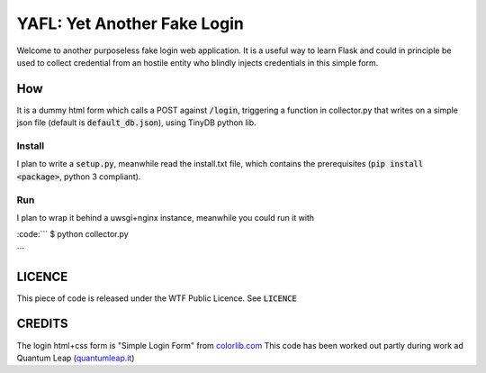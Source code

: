 ============================
YAFL: Yet Another Fake Login
============================

Welcome to another purposeless fake login web application. It is a useful way to
learn Flask and could in principle be used to collect credential from an hostile
entity who blindly injects credentials in this simple form.

How
===

It is a dummy html form which calls a POST against :code:`/login`, triggering a
function in collector.py that writes on a simple json file (default is
:code:`default_db.json`), using TinyDB python lib.

Install
-------

I plan to write a :code:`setup.py`, meanwhile read the install.txt file, which
contains the prerequisites (:code:`pip install <package>`, python 3 compliant).

Run
---

I plan to wrap it behind a uwsgi+nginx instance, meanwhile you could run it
with

:code:```
$ python collector.py

```

LICENCE
=======

This piece of code is released under the WTF Public Licence.
See :code:`LICENCE`

CREDITS
=======

The login html+css form is "Simple Login Form" from `colorlib.com`_
This code has been worked out partly during work ad Quantum Leap
(`quantumleap.it`_)


.. _`colorlib.com`: https://colorlib.com/wp/html5-and-css3-login-forms/
.. _`quantumleap.it`: https://www.quantumleap.it

